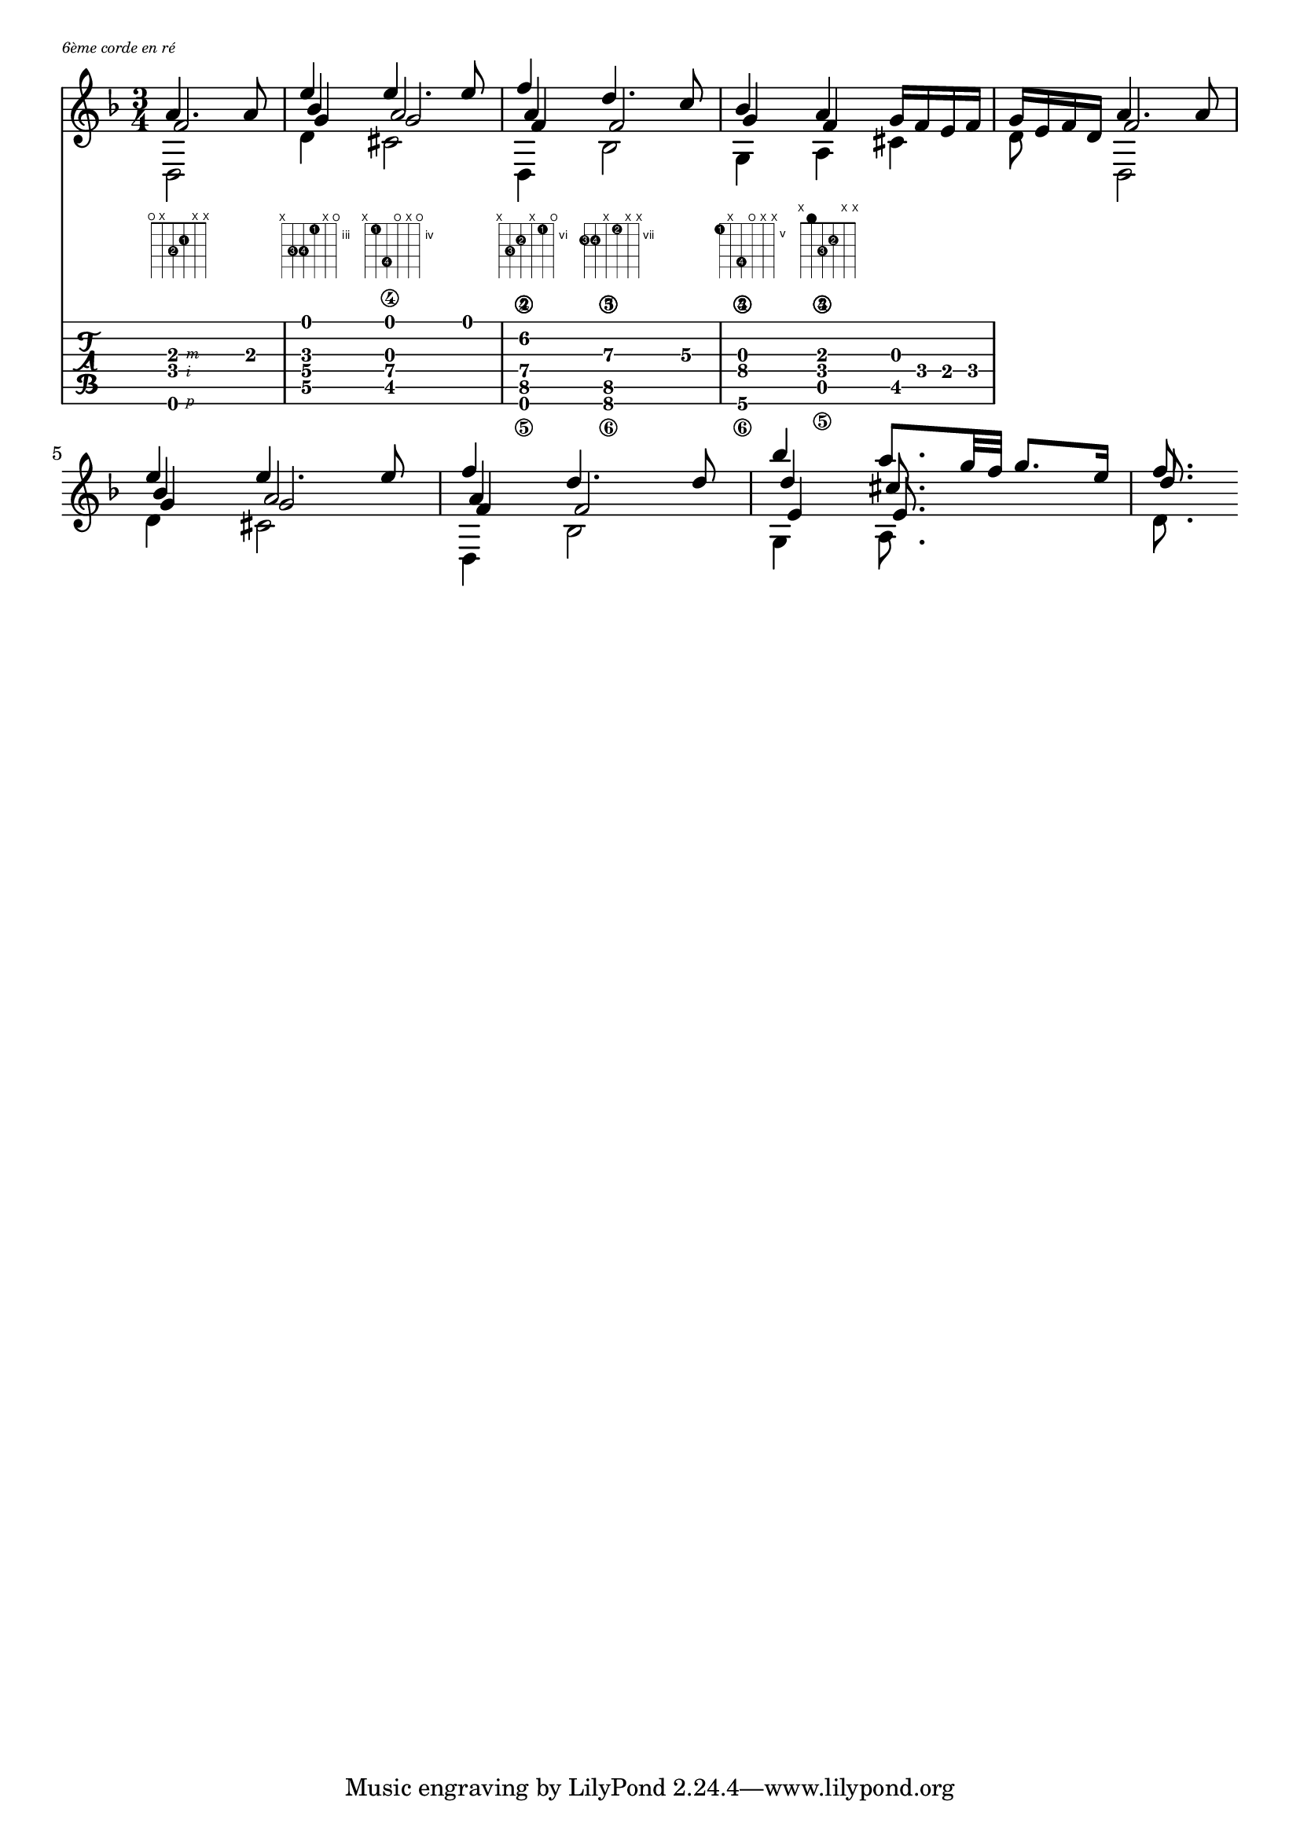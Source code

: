 \version "2.22.1"
% original here: https://lilypond.org/doc/v2.21/Documentation/snippets/simultaneous-notes.it.html
voiceFive = #(context-spec-music (make-voice-props-set 4) 'Voice)

\markup { \abs-fontsize #7 \italic "6ème corde en ré" }

% Make a blank new fretboard table
#(define custom-fretboard
   (make-fretboard-table))

#(define RH rightHandFinger)

% Add a chord to custom-fretboard
\storePredefinedDiagram #custom-fretboard
\chordmode {d:m}
#guitar-tuning
"o;x;3-2;2-1;x;x;"
\storePredefinedDiagram #custom-fretboard
\chordmode {g:m}
#guitar-tuning
"x;5-3;5-4;3-1;x;o;"
\storePredefinedDiagram #custom-fretboard
\chordmode {a:7}
#guitar-tuning
"x;4-1;7-4;o;x;o;"
\storePredefinedDiagram #custom-fretboard
\chordmode {d:m2}
#guitar-tuning
"x;8-3;7-2;x;6-1;o;"
\storePredefinedDiagram #custom-fretboard
\chordmode {bes}
#guitar-tuning
"8-3;8-4;x;7-2;x;x;"
\storePredefinedDiagram #custom-fretboard
\chordmode {g:m2}
#guitar-tuning
"5-1;x;8-4;o;x;x;"
\storePredefinedDiagram #custom-fretboard
\chordmode {d:m3}
#guitar-tuning
"x;0;3-3;2-2;x;x;"

\score {
  \fixed c' {
    \time 3/4
    \key d \minor
    <<
      \partial 2

      \new FretBoards {
        \set predefinedDiagramTable = #custom-fretboard
        \chordmode {
          d2:m
          g4:m
          a2:7
          d4:m2
          bes2
          g4:m2
          d4:m3
        }
      }
      \new TabVoice {
        \set Staff.stringTunings = \stringTuning <d, a, d g b e'>
        <d,,-\RH #1 f,-\RH #2 a,-\RH #3 >4. a,8
        <d, g, bes, e>4
        <cis, g, a,\4 e>4.
        e8
        <d,, f,\5 a,\4 f\2>4
        <bes,,\6 f,\5 d\3>4.
        c8\3
        <g,,\6 bes,\4 g,\3>4
        <a,,\5 f,\4 a,\3>4
        <cis, g,>16 f, e, f,

      }

      \new Voice  {
        \voiceOne
        a4. a8 |
        e'4 e'4. e'8 |
        f'4 d'4. c'8 |
        bes4 a g16 f e f |
        g e f d
        %
        a4. a8 |
        e'4 e'4. e'8 |
        f'4 d'4. d'8 |
        bes'4 a'8. g'32 f' g'8. e'16 |
        f'8.
      }
      \new Voice {
        \voiceTwo
        d,2 |
        d4 cis2 |
        d,4 bes,2 |
        g,4 a, cis |
        d8 s
        %
        d,2 |
        d4 cis2 |
        d,4 bes,2 |
        g,4 a,8. s16 s4 |
        d8.
      }
      \new Voice {
        \voiceThree
        f2 |
        bes4 a2 |
        a4 s2 |
        g4 f s |
        s4
        %
        f2 |
        bes4 a2 |
        a4 s2 |
        d'4 cis'8. s16 s4 |
        d'8.
      }
      \new Voice {
        \voiceFive
        s2 |
        g4 g2 |
        f4 f2 |
        s4
        %
        s2 |
        s2. |
        g4 g2 |
        f4 f2 |
        e4 e8.
        %
      }
    >>

  }
  \layout {
    \override FretBoard.fret-diagram-details.finger-code = #'in-dot
    indent = #0
    \context {
      \TabVoice
      \consists "New_fingering_engraver"
    }
  }
  \midi {}
}
